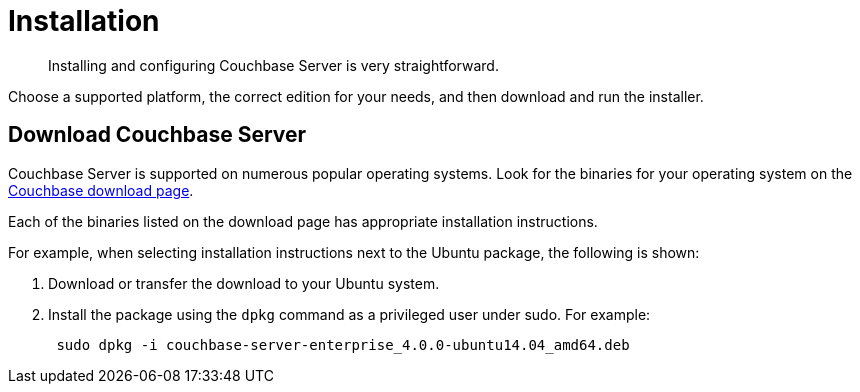 = Installation

[abstract]
Installing and configuring Couchbase Server is very straightforward.

Choose a supported platform, the correct edition for your needs, and then download and run the installer.

== Download Couchbase Server

Couchbase Server is supported on numerous popular operating systems.
Look for the binaries for your operating system on the http://www.couchbase.com/nosql-databases/downloads[Couchbase download page^].

Each of the binaries listed on the download page has appropriate installation instructions.

For example, when selecting installation instructions next to the Ubuntu package, the following is shown:

. Download or transfer the download to your Ubuntu system.
. Install the package using the [.cmd]`dpkg` command as a privileged user under sudo.
For example:
+
----
 sudo dpkg -i couchbase-server-enterprise_4.0.0-ubuntu14.04_amd64.deb
----
